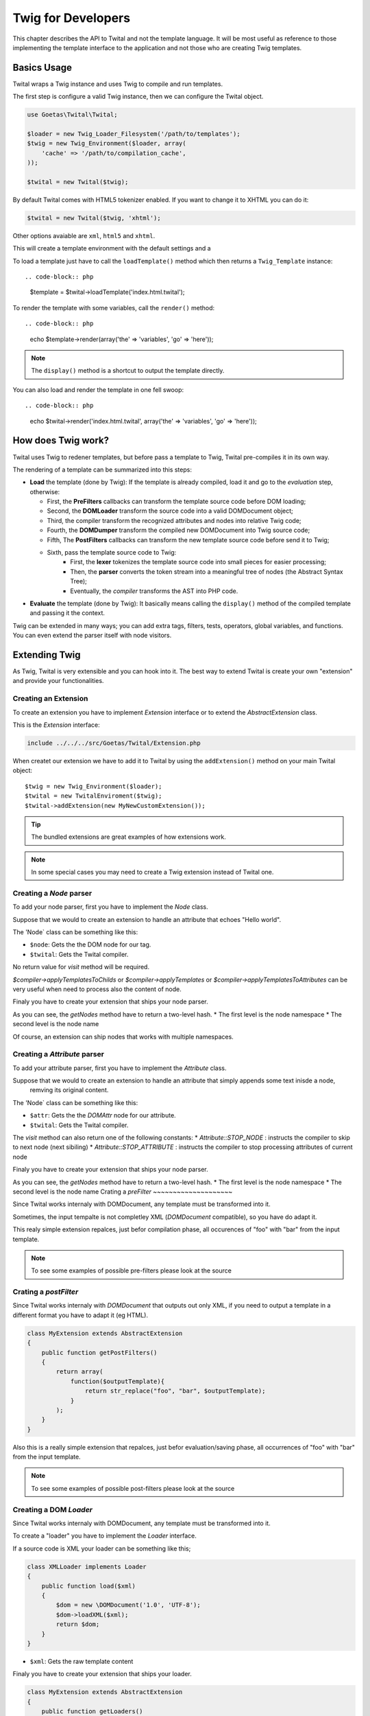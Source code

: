 Twig for Developers
===================

This chapter describes the API to Twital and not the template language.
It will be most useful as reference to those implementing the template interface to the application
and not those who are creating Twig templates.

Basics Usage
------------

Twital wraps a Twig instance and uses Twig to compile and run templates.

The first step is configure a valid Twig instance, then we can configure the
Twital object.

.. code-block:: php

    use Goetas\Twital\Twital;

    $loader = new Twig_Loader_Filesystem('/path/to/templates');
    $twig = new Twig_Environment($loader, array(
        'cache' => '/path/to/compilation_cache',
    ));

    $twital = new Twital($twig);


By default Twital comes with HTML5 tokenizer enabled. If you want to change it
to XHTML you can do it:

.. code-block:: php

    $twital = new Twital($twig, 'xhtml');


Other options avaiable are ``xml``, ``html5`` and ``xhtml``.


This will create a template environment with the default settings and a

To load a template just have to call the ``loadTemplate()`` method which then
returns a ``Twig_Template`` instance::

.. code-block:: php

    $template = $twital->loadTemplate('index.html.twital');

To render the template with some variables, call the ``render()`` method::


.. code-block:: php

    echo $template->render(array('the' => 'variables', 'go' => 'here'));

.. note::

    The ``display()`` method is a shortcut to output the template directly.

You can also load and render the template in one fell swoop::

.. code-block:: php

    echo $twital->render('index.html.twital', array('the' => 'variables', 'go' => 'here'));


How does Twig work?
-------------------

Twital uses Twig to redener templates, but before pass a template to Twig,
Twital pre-compiles it in its own way.

The rendering of a  template can be summarized into this steps:

* **Load** the template (done by Twig): If the template is already compiled, load it and go
  to the *evaluation* step, otherwise:

  * First, the **PreFilters** callbacks can transform the template source code before DOM loading;
  * Second, the **DOMLoader** transform the source code into a valid DOMDocument object;
  * Third, the compiler transform the recognized attributes and nodes into relative Twig code;
  * Fourth, the **DOMDumper** transform the compiled new DOMDocument into Twig source code;
  * Fifth, The **PostFilters** callbacks can transform the new template source code before send it to Twig;
  * Sixth, pass the template source code to Twig:
      * First, the **lexer** tokenizes the template source code into small pieces
        for easier processing;
      * Then, the **parser** converts the token stream into a meaningful tree
        of nodes (the Abstract Syntax Tree);
      * Eventually, the *compiler* transforms the AST into PHP code.

* **Evaluate** the template  (done by Twig): It basically means calling the ``display()``
  method of the compiled template and passing it the context.

Twig can be extended in many ways; you can add extra tags, filters, tests,
operators, global variables, and functions. You can even extend the parser
itself with node visitors.


Extending Twig
--------------


As Twig, Twital is very extensible and you can hook into it.
The best way to extend Twital is create your own "extension" and provide
your functionalities.


Creating an Extension
~~~~~~~~~~~~~~~~~~~~~

To create an extension you have to implement `Extension` interface or to extend the `AbstractExtension` class.

This is the `Extension` interface:

.. code-block:: php

    include ../../../src/Goetas/Twital/Extension.php


When createt our extension we have to add it to Twital  by using the ``addExtension()`` method on your
main Twital object::

    $twig = new Twig_Environment($loader);
    $twital = new TwitalEnviroment($twig);
    $twital->addExtension(new MyNewCustomExtension());


.. tip::

    The bundled extensions are great examples of how extensions work.
.. note::

    In some special cases you may need to create a Twig extension instead of Twital one.

Creating a `Node` parser
~~~~~~~~~~~~~~~~~~~~~~~~

To add your node parser, first you have to implement the `Node` class.


Suppose that we would to create an extension to handle an attribute that echoes "Hello world".

.. code-block:: xml
    <div class="red" xmlns:my="http://www.example.com/namespace">
        <my:hello name="John"/>
    </div>

The 'Node` class can be something like this:

.. code-block::
    class HelloNode implements Node
    {
        function visit(\DOMElement $node, Compiler $twital)
        {
            $helloNode = $node->ownerDocument->createTextNode("hello");
            $nameNode = $twital->createPrintNode($node->ownerDocument, "'".$node->getAttribute("name")."'");

            $node->parentNode->replaceChild($nameNode, $node);
            $node->parentNode->insertBefore($helloNode, $nameNode);
        }
    }


* ``$node``: Gets the the DOM node for our tag.

* ``$twital``: Gets the Twital compiler.

No return value for `visit` method will be required.

`$compiler->applyTemplatesToChilds` or `$compiler->applyTemplates` or `$compiler->applyTemplatesToAttributes`
can be very useful when need to process also the content of node.

Finaly you have to create your extension that ships your node parser.


.. code-block::
    class MyExtension extends AbstractExtension
    {
        public function getNodes()
        {
            return array(
                'http://www.example.com/namespace'=>array(
                    'hello' => new HelloNode()
                )
            );
        }
    }

As you can see, the `getNodes` method have to return a two-level hash.
* The first level is the node namespace
* The second level is the node name

Of course, an extension can ship nodes that works with multiple namespaces.

Creating a `Attribute` parser
~~~~~~~~~~~~~~~~~~~~~~~~~~~~~

To add your attribute parser, first you have to implement the `Attribute` class.


Suppose that we would to create an extension to handle an attribute that simply appends some text inisde a node,
 remving its original content.

.. code-block:: xml
    <div class="red" xmlns:my="http://www.example.com/namespace">
       <p my:replace="rawHtmlVar">
        This text will be replaced with the content of "rawHtmlVar" variable.
        </p>
    </div>

The 'Node` class can be something like this:

.. code-block::
    class HelloNode implements Attribute
    {
        function visit(\DOMAttr $attr, Compiler $twital)
        {

            $printNode = $twital->createPrintNode($attr->ownerNode->ownerDocument, $attr." | raw");

            $attr->ownerNode->appendChild($printNode);
            $node->parentNode->insertBefore($helloNode, $nameNode);

            return Attribute::STOP_NODE;
        }
    }


* ``$attr``: Gets the the `DOMAttr` node for our attribute.

* ``$twital``: Gets the Twital compiler.

The `visit` method can also return one of the following constants:
* `Attribute::STOP_NODE` : instructs the compiler to skip to next node (next sibiling)
* `Attribute::STOP_ATTRIBUTE` : instructs  the compiler to stop processing attributes of current node

Finaly you have to create your extension that ships your node parser.

.. code-block::
    class MyExtension extends AbstractExtension
    {
        public function getAttributes()
        {
            return array(
                'http://www.example.com/namespace'=>array(
                    'replace' => new HelloAttribute()
                )
            );
        }
    }

As you can see, the `getNodes` method have to return a two-level hash.
* The first level is the node namespace
* The second level is the node name
Crating a `preFilter`
~~~~~~~~~~~~~~~~~~~~

Since Twital works internaly with DOMDocument, any template must be transformed into it.

Sometimes, the input tempalte is not completley XML (`DOMDocument` compatible), so you have do adapt it.

.. code-block::
    class MyExtension extends AbstractExtension
    {
        public function getPreFilters()
        {
            return array(
                function($input){
                    return str_replace("foo", "bar", $input);
                }
            );
        }
    }

This realy simple extension repalces, just befor compilation phase, all occurences of "foo" with "bar" from the input template.

.. note::
    To see some examples of possible pre-filters please look at the source

Crating a `postFilter`
~~~~~~~~~~~~~~~~~~~~~~

Since Twital works internaly with `DOMDocument` that outputs out only XML, if you need to output a template in a different format
you have to adapt it (eg HTML).


.. code-block::

    class MyExtension extends AbstractExtension
    {
        public function getPostFilters()
        {
            return array(
                function($outputTemplate){
                    return str_replace("foo", "bar", $outputTemplate);
                }
            );
        }
    }

Also this is a really simple extension that repalces, just befor evaluation/saving phase, all occurrences of "foo" with "bar" from the input template.

.. note::
    To see some examples of possible post-filters please look at the source

Creating a DOM `Loader`
~~~~~~~~~~~~~~~~~~~~~~~

Since Twital works internaly with DOMDocument, any template must be transformed into it.

To create a "loader" you have to implement  the `Loader` interface.

If a source code is XML your loader can be something like this;

.. code-block:: php

    class XMLLoader implements Loader
    {
        public function load($xml)
        {
            $dom = new \DOMDocument('1.0', 'UTF-8');
            $dom->loadXML($xml);
            return $dom;
        }
    }

* ``$xml``: Gets the raw template content

Finaly you have to create your extension that ships your loader.


.. code-block:: php

    class MyExtension extends AbstractExtension
    {
        public function getLoaders()
        {
            return array(
                'xml'=>new XMLLoader()
            );
        }
    }

As you can see, the `getLoaders` method have to return a hash.
The key is used to select the right loader.

.. note::
    Twital already comes with `xml`, `xhtml`, `html`, `html5` loaders

Creating a DOM `Dumper`
~~~~~~~~~~~~~~~~~~~~~~

Since Twital works internaly with DOMDocument,
any template must be transformed into raw stream after compilation phase.

To create a "dumper" you have to implement  the `Dumper` interface.

To dump directly into XML, your dumper might look like this;

.. code-block:: html+php

    class XMLDumper implements Dumper
    {
        public function collectMetadata(\DOMDocument $dom, $original)
        {
            $metedata = array();
            $metedata['xmldeclaration'] = strpos(rtrim($original), '<?xml ') === 0;
            $metedata['doctype'] = ! ! $dom->doctype;
            return $metedata;
        }

        public function dump(\DOMDocument $dom, $metedata)
        {
            return $dom->saveXML();
        }
    }
- ``collectMetadata()`` method can collect some data from orignak document (before DOM loading)
 - `$dom` contains the *Dom* just after DOM loading
 - `$original` contains the original template content
- ``dump()`` method dump a *DOM* into a string
 - `$dom` contains the `DOMDocument`
 - `$metadata` contains the metadatas collected by  `collectMetadata` method
- ``$xml``: Gets the raw template content

Finaly you have to create your extension that ships your dumper.


.. code-block::

    class MyExtension extends AbstractExtension
    {
        public function getDumpers()
        {
            return array(
                'xml'=>new XMLDumper()
            );
        }
    }

As you can see, the `getNodes` method have to return a hash.
The key is used to select the right dumper.

.. note::
    Twital already comes with `xml`, `xhtml`, `html`, `html5` dumpers